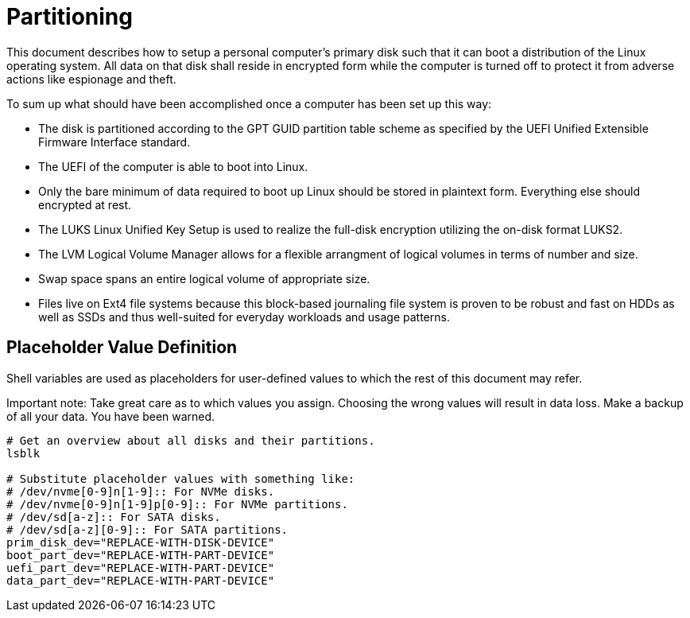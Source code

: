 Partitioning
============

This document describes how to setup a personal computer's primary disk
such that it can boot a distribution of the Linux operating system. All
data on that disk shall reside in encrypted form while the computer is
turned off to protect it from adverse actions like espionage and theft.

To sum up what should have been accomplished once a computer has been
set up this way:

  * The disk is partitioned according to the GPT GUID partition table
    scheme as specified by the UEFI Unified Extensible Firmware
    Interface standard.
  * The UEFI of the computer is able to boot into Linux.
  * Only the bare minimum of data required to boot up Linux should be
    stored in plaintext form. Everything else should encrypted at rest.
  * The LUKS Linux Unified Key Setup is used to realize the full-disk
    encryption utilizing the on-disk format LUKS2.
  * The LVM Logical Volume Manager allows for a flexible arrangment of
    logical volumes in terms of number and size.
  * Swap space spans an entire logical volume of appropriate size.
  * Files live on Ext4 file systems because this block-based journaling
    file system is proven to be robust and fast on HDDs as well as SSDs
    and thus well-suited for everyday workloads and usage patterns.

Placeholder Value Definition
----------------------------

Shell variables are used as placeholders for user-defined values to
which the rest of this document may refer.

Important note: Take great care as to which values you assign. Choosing
the wrong values will result in data loss. Make a backup of all your
data. You have been warned.

----
# Get an overview about all disks and their partitions.
lsblk

# Substitute placeholder values with something like:
# /dev/nvme[0-9]n[1-9]:: For NVMe disks.
# /dev/nvme[0-9]n[1-9]p[0-9]:: For NVMe partitions.
# /dev/sd[a-z]:: For SATA disks.
# /dev/sd[a-z][0-9]:: For SATA partitions.
prim_disk_dev="REPLACE-WITH-DISK-DEVICE"
boot_part_dev="REPLACE-WITH-PART-DEVICE"
uefi_part_dev="REPLACE-WITH-PART-DEVICE"
data_part_dev="REPLACE-WITH-PART-DEVICE"
----
